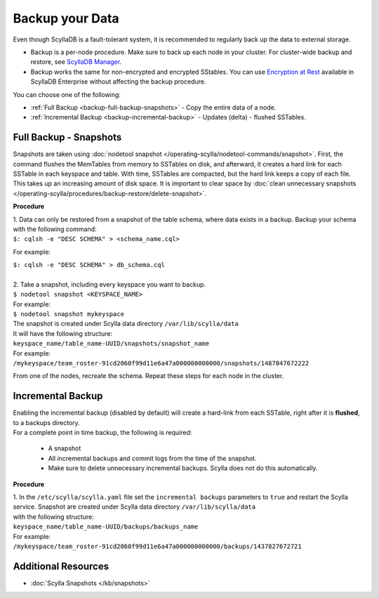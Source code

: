================
Backup your Data
================

Even though ScyllaDB is a fault-tolerant system, it is recommended to regularly back up the data to external storage.

* Backup is a per-node procedure. Make sure to back up each node in your 
  cluster. For cluster-wide backup and restore, see `ScyllaDB Manager <https://manager.docs.scylladb.com/stable/restore/>`_.
* Backup works the same for non-encrypted and encrypted SStables. You can use 
  `Encryption at Rest <https://enterprise.docs.scylladb.com/stable/operating-scylla/security/encryption-at-rest.html>`_ 
  available in ScyllaDB Enterprise without affecting the backup procedure.

You can choose one of the following:

* :ref:`Full Backup <backup-full-backup-snapshots>` - Copy the entire data of a node.

* :ref:`Incremental Backup <backup-incremental-backup>` - Updates (delta) - flushed SSTables.


.. _backup-full-backup-snapshots:

Full Backup - Snapshots
=======================

Snapshots are taken using :doc:`nodetool snapshot </operating-scylla/nodetool-commands/snapshot>`.
First, the command flushes the MemTables from memory to SSTables on disk, and afterward, it creates a hard link for each SSTable in each keyspace and table.
With time, SSTables are compacted, but the hard link keeps a copy of each file. This takes up an increasing amount of disk space. It is important to clear space by :doc:`clean unnecessary snapshots </operating-scylla/procedures/backup-restore/delete-snapshot>`.

**Procedure**

| 1. Data can only be restored from a snapshot of the table schema, where data exists in a backup. Backup your schema with the following command:

| ``$: cqlsh -e "DESC SCHEMA" > <schema_name.cql>``

For example:

| ``$: cqlsh -e "DESC SCHEMA" > db_schema.cql``

|
| 2. Take a snapshot, including every keyspace you want to backup.

| ``$ nodetool snapshot <KEYSPACE_NAME>``

| For example:

| ``$ nodetool snapshot mykeyspace``

| The snapshot is created under Scylla data directory ``/var/lib/scylla/data``
| It will have the following structure:
| ``keyspace_name/table_name-UUID/snapshots/snapshot_name``

| For example:
| ``/mykeyspace/team_roster-91cd2060f99d11e6a47a000000000000/snapshots/1487847672222``

From one of the nodes, recreate the schema. Repeat these steps for each node in the cluster.

.. _backup-incremental-backup:

Incremental Backup
==================

| Enabling the incremental backup (disabled by default) will create a hard-link from each SSTable, right after it is **flushed**, to a backups directory.
| For a complete point in time backup, the following is required: 

  * A snapshot 
  * All incremental backups and commit logs from the time of the snapshot. 
  * Make sure to delete unnecessary incremental backups. Scylla does not do this automatically.

**Procedure**

| 1. In the ``/etc/scylla/scylla.yaml`` file set the ``incremental backups`` parameters to ``true`` and restart the Scylla service. Snapshot are created under Scylla data directory ``/var/lib/scylla/data``
| with the following structure:
| ``keyspace_name/table_name-UUID/backups/backups_name``

| For example:
| ``/mykeyspace/team_roster-91cd2060f99d11e6a47a000000000000/backups/1437827672721``


Additional Resources
====================

* :doc:`Scylla Snapshots </kb/snapshots>`


